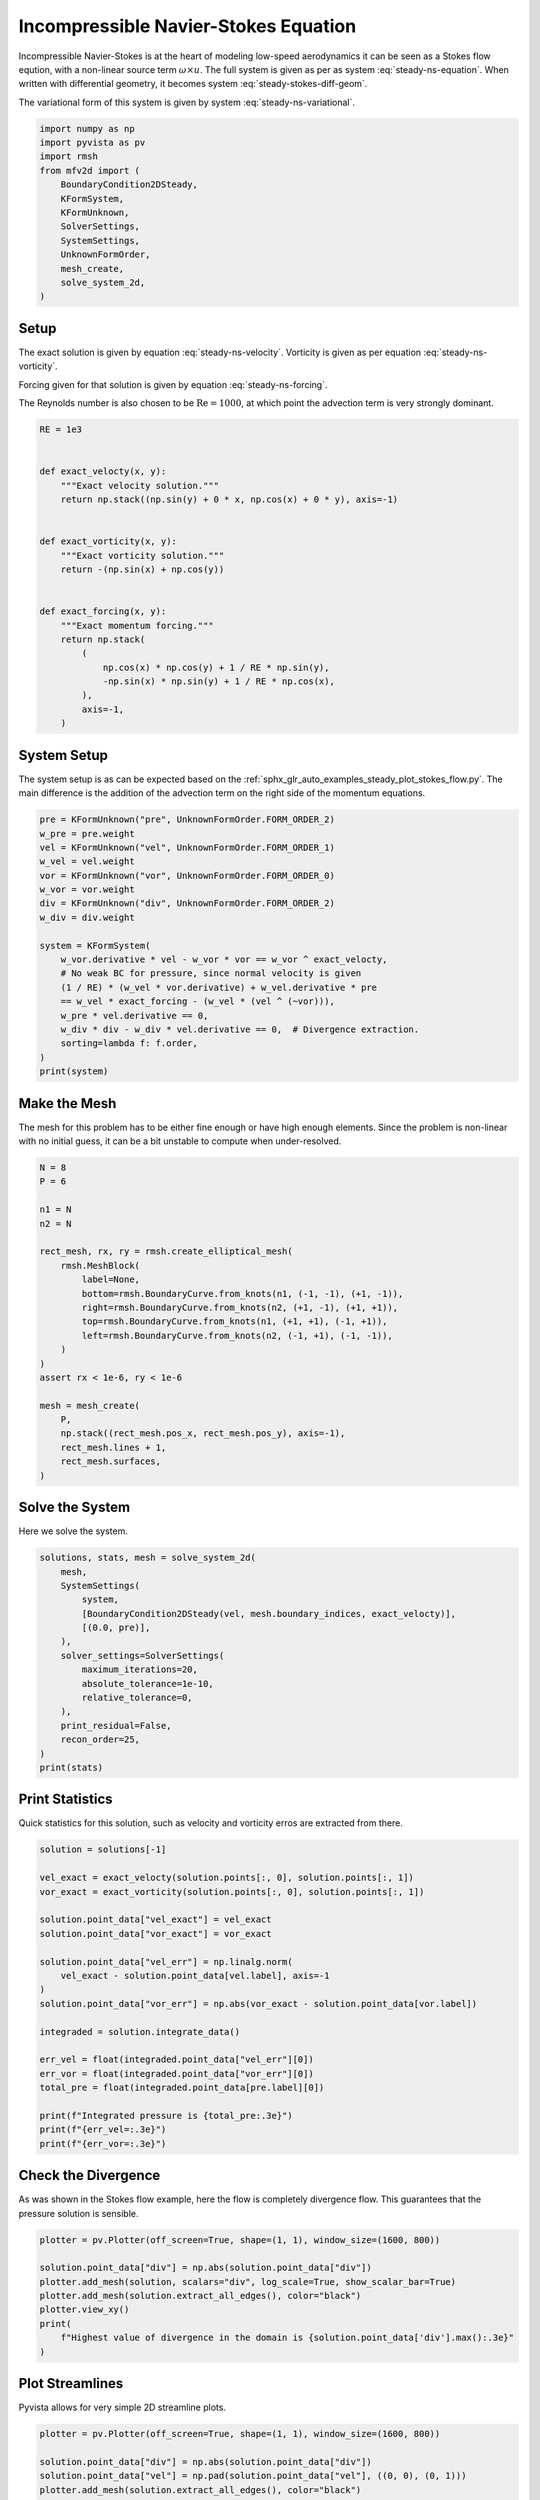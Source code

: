 
.. DO NOT EDIT.
.. THIS FILE WAS AUTOMATICALLY GENERATED BY SPHINX-GALLERY.
.. TO MAKE CHANGES, EDIT THE SOURCE PYTHON FILE:
.. "auto_examples/steady/plot_navier_stokes.py"
.. LINE NUMBERS ARE GIVEN BELOW.

.. only:: html

    .. note::
        :class: sphx-glr-download-link-note

        :ref:`Go to the end <sphx_glr_download_auto_examples_steady_plot_navier_stokes.py>`
        to download the full example code.

.. rst-class:: sphx-glr-example-title

.. _sphx_glr_auto_examples_steady_plot_navier_stokes.py:


Incompressible Navier-Stokes Equation
=====================================

Incompressible Navier-Stokes is at the heart of modeling low-speed
aerodynamics it can be seen as a Stokes flow eqution, with a non-linear
source term :math:`\omega \times u`. The full system is given as per
as system :eq:`steady-ns-equation`. When written with differential geometry,
it becomes system :eq:`steady-stokes-diff-geom`.

.. math::
    :label: steady-ns-equation

    \omega - \nabla \times u = 0
    -\frac{1}{\mathrm{Re}} \nabla \omega + \nabla p = \omega \times u + f
    \nabla \cdot u = 0

.. math::
    :label: steady-ns-diff-geom

    \omega^{(0)} - \star \mathrm{d} \star u^{(1)} = 0

    -\frac{1}{\mathrm{Re}} \mathrm{d} \omega^{(0)} + \star \mathrm{d} \star p^{(2)} =
    \star i_{{u^{(1)}}^\flat} \star \omega^{(0)} - f^{(1)}

    \mathrm{d} u^{(1)} = 0

The variational form of this system is given by
system :eq:`steady-ns-variational`.

.. math::
    :label: steady-ns-variational

    \left(\phi^{(0)}, \omega^{(0)}\right)_\Omega - \left(\mathrm{d} p^{(0)}, u^{(1)}\right)_\Omega =
    \int_{\partial \Omega} \phi^{(0)} \wedge \star u^{(1)}\quad\forall \phi^{(0)} \in \Lambda^{(0)}(\mathcal{M})

    -\frac{1}{\mathrm{Re}}\left(v^{(1)}, \mathrm{d} \omega^{(0)}\right)_\Omega +
    \left(\mathrm{d} v^{(1)}, p^{(2)}\right)_\Omega = \left(v^{(1)}, f^{(1)}\right)_\Omega +
    \int_{\partial \Omega} v^{(1)} \wedge \star p^{(2)}
    + \left(v^{(1)}, \star i_{{u^{(1)}}^\flat} \star \omega^{(0)} \right)_\Omega
    \quad\forall v^{(1)} \in \Lambda^{(1)}(\mathcal{M})

    \left(r^{(2)}, \mathrm{d} u^{(1)}\right)_\Omega = 0 \quad\forall r^{(2)} \in \Lambda^{(2)}(\mathcal{M})

.. GENERATED FROM PYTHON SOURCE LINES 45-60

.. code-block:: Python


    import numpy as np
    import pyvista as pv
    import rmsh
    from mfv2d import (
        BoundaryCondition2DSteady,
        KFormSystem,
        KFormUnknown,
        SolverSettings,
        SystemSettings,
        UnknownFormOrder,
        mesh_create,
        solve_system_2d,
    )








.. GENERATED FROM PYTHON SOURCE LINES 61-87

Setup
-----

The exact solution is given by equation :eq:`steady-ns-velocity`. Vorticity
is given as per equation :eq:`steady-ns-vorticity`.

.. math::
    :label: steady-ns-velocity

    u^{(1)} = \sin(y) dy - \cos(x) dx

.. math::
    :label: steady-ns-vorticity

    \omega^{(0)} = - (\sin(x) + \cos(y))

Forcing given for that solution is given by equation :eq:`steady-ns-forcing`.

.. math::
    :label: steady-ns-forcing

    f^{(1)} = (\cos(x) \cos(y) + \frac{1}{\mathrm{Re}} \sin(y)) dy -
    (- \sin(x) \sin(y) + \frac{1}{\mathrm{Re}} \cos(x) dx)

The Reynolds number is also chosen to be :math:`\mathrm{Re} = 1000`, at which point
the advection term is very strongly dominant.

.. GENERATED FROM PYTHON SOURCE LINES 88-113

.. code-block:: Python


    RE = 1e3


    def exact_velocty(x, y):
        """Exact velocity solution."""
        return np.stack((np.sin(y) + 0 * x, np.cos(x) + 0 * y), axis=-1)


    def exact_vorticity(x, y):
        """Exact vorticity solution."""
        return -(np.sin(x) + np.cos(y))


    def exact_forcing(x, y):
        """Exact momentum forcing."""
        return np.stack(
            (
                np.cos(x) * np.cos(y) + 1 / RE * np.sin(y),
                -np.sin(x) * np.sin(y) + 1 / RE * np.cos(x),
            ),
            axis=-1,
        )









.. GENERATED FROM PYTHON SOURCE LINES 114-123

System Setup
------------

The system setup is as can be expected based on the
:ref:`sphx_glr_auto_examples_steady_plot_stokes_flow.py`. The main difference is the
addition of the advection term on the right side of the momentum equations.




.. GENERATED FROM PYTHON SOURCE LINES 124-145

.. code-block:: Python


    pre = KFormUnknown("pre", UnknownFormOrder.FORM_ORDER_2)
    w_pre = pre.weight
    vel = KFormUnknown("vel", UnknownFormOrder.FORM_ORDER_1)
    w_vel = vel.weight
    vor = KFormUnknown("vor", UnknownFormOrder.FORM_ORDER_0)
    w_vor = vor.weight
    div = KFormUnknown("div", UnknownFormOrder.FORM_ORDER_2)
    w_div = div.weight

    system = KFormSystem(
        w_vor.derivative * vel - w_vor * vor == w_vor ^ exact_velocty,
        # No weak BC for pressure, since normal velocity is given
        (1 / RE) * (w_vel * vor.derivative) + w_vel.derivative * pre
        == w_vel * exact_forcing - (w_vel * (vel ^ (~vor))),
        w_pre * vel.derivative == 0,
        w_div * div - w_div * vel.derivative == 0,  # Divergence extraction.
        sorting=lambda f: f.order,
    )
    print(system)





.. rst-class:: sphx-glr-script-out

 .. code-block:: none

    [vor(0*)]^T  ([             -1 * M(0) |  (E(1, 0))^T @ M(0) |                  0 |    0]  [vor(0)]   [<vor, exact_velocty>])   [vor(0*)]^T  ([                              0 |                        0 | 0 | 0]  [vor(0)] 
    [vel(1*)]    ([0.001 * M(1) @ E(1, 0) |                   0 | (E(2, 1))^T @ M(1) |    0]  [vel(1)]   [<vel, exact_forcing>])   [vel(1*)]    ([-1 * M(1) @ M(1, 2; vel) @ M(1) | -1 * M(1) @ N(1, 2; vor) | 0 | 0]  [vel(1)] 
    [pre(2*)]    ([                     0 |      M(2) @ E(2, 1) |                  0 |    0]  [pre(2)] = [                   0]) + [pre(2*)]    ([                              0 |                        0 | 0 | 0]  [pre(2)] 
    [div(2*)]    ([                     0 | -1 * M(2) @ E(2, 1) |                  0 | M(2)]  [div(2)]   [                   0])   [div(2*)]    ([                              0 |                        0 | 0 | 0]  [div(2)] 




.. GENERATED FROM PYTHON SOURCE LINES 146-153

Make the Mesh
-------------

The mesh for this problem has to be either fine enough or have high enough
elements. Since the problem is non-linear with no initial guess, it can be
a bit unstable to compute when under-resolved.


.. GENERATED FROM PYTHON SOURCE LINES 154-180

.. code-block:: Python



    N = 8
    P = 6

    n1 = N
    n2 = N

    rect_mesh, rx, ry = rmsh.create_elliptical_mesh(
        rmsh.MeshBlock(
            label=None,
            bottom=rmsh.BoundaryCurve.from_knots(n1, (-1, -1), (+1, -1)),
            right=rmsh.BoundaryCurve.from_knots(n2, (+1, -1), (+1, +1)),
            top=rmsh.BoundaryCurve.from_knots(n1, (+1, +1), (-1, +1)),
            left=rmsh.BoundaryCurve.from_knots(n2, (-1, +1), (-1, -1)),
        )
    )
    assert rx < 1e-6, ry < 1e-6

    mesh = mesh_create(
        P,
        np.stack((rect_mesh.pos_x, rect_mesh.pos_y), axis=-1),
        rect_mesh.lines + 1,
        rect_mesh.surfaces,
    )








.. GENERATED FROM PYTHON SOURCE LINES 181-186

Solve the System
----------------

Here we solve the system.


.. GENERATED FROM PYTHON SOURCE LINES 187-206

.. code-block:: Python



    solutions, stats, mesh = solve_system_2d(
        mesh,
        SystemSettings(
            system,
            [BoundaryCondition2DSteady(vel, mesh.boundary_indices, exact_velocty)],
            [(0.0, pre)],
        ),
        solver_settings=SolverSettings(
            maximum_iterations=20,
            absolute_tolerance=1e-10,
            relative_tolerance=0,
        ),
        print_residual=False,
        recon_order=25,
    )
    print(stats)





.. rst-class:: sphx-glr-script-out

 .. code-block:: none

    SolutionStatistics(element_orders={(6, 6): 49}, n_total_dofs=11270, n_leaf_dofs=np.uint64(10045), n_lagrange=1225, n_elems=49, n_leaves=49, iter_history=array([2], dtype=uint32), residual_history=array([6.96336197e-02, 9.02580252e-02, 1.81090247e-11]))




.. GENERATED FROM PYTHON SOURCE LINES 207-213

Print Statistics
----------------

Quick statistics for this solution, such as velocity and vorticity erros are
extracted from there.


.. GENERATED FROM PYTHON SOURCE LINES 214-239

.. code-block:: Python


    solution = solutions[-1]

    vel_exact = exact_velocty(solution.points[:, 0], solution.points[:, 1])
    vor_exact = exact_vorticity(solution.points[:, 0], solution.points[:, 1])

    solution.point_data["vel_exact"] = vel_exact
    solution.point_data["vor_exact"] = vor_exact

    solution.point_data["vel_err"] = np.linalg.norm(
        vel_exact - solution.point_data[vel.label], axis=-1
    )
    solution.point_data["vor_err"] = np.abs(vor_exact - solution.point_data[vor.label])

    integraded = solution.integrate_data()

    err_vel = float(integraded.point_data["vel_err"][0])
    err_vor = float(integraded.point_data["vor_err"][0])
    total_pre = float(integraded.point_data[pre.label][0])

    print(f"Integrated pressure is {total_pre:.3e}")
    print(f"{err_vel=:.3e}")
    print(f"{err_vor=:.3e}")






.. rst-class:: sphx-glr-script-out

 .. code-block:: none

    Integrated pressure is 2.261e-12
    err_vel=8.228e-10
    err_vor=1.497e-10




.. GENERATED FROM PYTHON SOURCE LINES 240-249

Check the Divergence
--------------------

As was shown in the Stokes flow example, here the flow is completely
divergence flow. This guarantees that the pressure solution is sensible.





.. GENERATED FROM PYTHON SOURCE LINES 250-262

.. code-block:: Python


    plotter = pv.Plotter(off_screen=True, shape=(1, 1), window_size=(1600, 800))

    solution.point_data["div"] = np.abs(solution.point_data["div"])
    plotter.add_mesh(solution, scalars="div", log_scale=True, show_scalar_bar=True)
    plotter.add_mesh(solution.extract_all_edges(), color="black")
    plotter.view_xy()
    print(
        f"Highest value of divergence in the domain is {solution.point_data['div'].max():.3e}"
    )





.. image-sg:: /auto_examples/steady/images/sphx_glr_plot_navier_stokes_001.png
   :alt: plot navier stokes
   :srcset: /auto_examples/steady/images/sphx_glr_plot_navier_stokes_001.png
   :class: sphx-glr-single-img


.. rst-class:: sphx-glr-script-out

 .. code-block:: none

    Highest value of divergence in the domain is 7.142e-16




.. GENERATED FROM PYTHON SOURCE LINES 263-268

Plot Streamlines
----------------

Pyvista allows for very simple 2D streamline plots.


.. GENERATED FROM PYTHON SOURCE LINES 269-289

.. code-block:: Python


    plotter = pv.Plotter(off_screen=True, shape=(1, 1), window_size=(1600, 800))

    solution.point_data["div"] = np.abs(solution.point_data["div"])
    solution.point_data["vel"] = np.pad(solution.point_data["vel"], ((0, 0), (0, 1)))
    plotter.add_mesh(solution.extract_all_edges(), color="black")
    plotter.add_mesh(
        solution.streamlines_evenly_spaced_2D(
            vectors="vel",
            step_length=0.3,
            start_position=(0, 0, 0),
            separating_distance=0.2,
            separating_distance_ratio=0.1,
            compute_vorticity=False,
        ),
        scalars="pre",
        log_scale=True,
        show_scalar_bar=True,
    )
    plotter.view_xy()



.. image-sg:: /auto_examples/steady/images/sphx_glr_plot_navier_stokes_002.png
   :alt: plot navier stokes
   :srcset: /auto_examples/steady/images/sphx_glr_plot_navier_stokes_002.png
   :class: sphx-glr-single-img






.. rst-class:: sphx-glr-timing

   **Total running time of the script:** (0 minutes 3.157 seconds)


.. _sphx_glr_download_auto_examples_steady_plot_navier_stokes.py:

.. only:: html

  .. container:: sphx-glr-footer sphx-glr-footer-example

    .. container:: sphx-glr-download sphx-glr-download-jupyter

      :download:`Download Jupyter notebook: plot_navier_stokes.ipynb <plot_navier_stokes.ipynb>`

    .. container:: sphx-glr-download sphx-glr-download-python

      :download:`Download Python source code: plot_navier_stokes.py <plot_navier_stokes.py>`

    .. container:: sphx-glr-download sphx-glr-download-zip

      :download:`Download zipped: plot_navier_stokes.zip <plot_navier_stokes.zip>`


.. only:: html

 .. rst-class:: sphx-glr-signature

    `Gallery generated by Sphinx-Gallery <https://sphinx-gallery.github.io>`_
